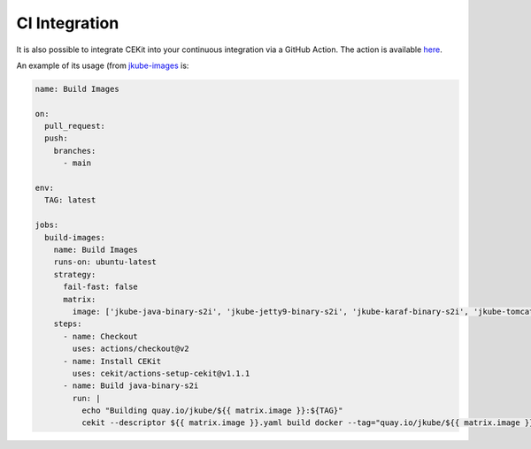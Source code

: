 CI Integration
==============

It is also possible to integrate CEKit into your continuous integration via a GitHub Action. The action is available  `here <https://github.com/cekit/actions-setup-cekit>`_.

An example of its usage (from `jkube-images <https://github.com/jkubeio/jkube-images/blob/main/.github/workflows/build-images.yml>`_ is:

.. code-block:: yaml

    name: Build Images

    on:
      pull_request:
      push:
        branches:
          - main

    env:
      TAG: latest

    jobs:
      build-images:
        name: Build Images
        runs-on: ubuntu-latest
        strategy:
          fail-fast: false
          matrix:
            image: ['jkube-java-binary-s2i', 'jkube-jetty9-binary-s2i', 'jkube-karaf-binary-s2i', 'jkube-tomcat9-binary-s2i']
        steps:
          - name: Checkout
            uses: actions/checkout@v2
          - name: Install CEKit
            uses: cekit/actions-setup-cekit@v1.1.1
          - name: Build java-binary-s2i
            run: |
              echo "Building quay.io/jkube/${{ matrix.image }}:${TAG}"
              cekit --descriptor ${{ matrix.image }}.yaml build docker --tag="quay.io/jkube/${{ matrix.image }}:${TAG}"
